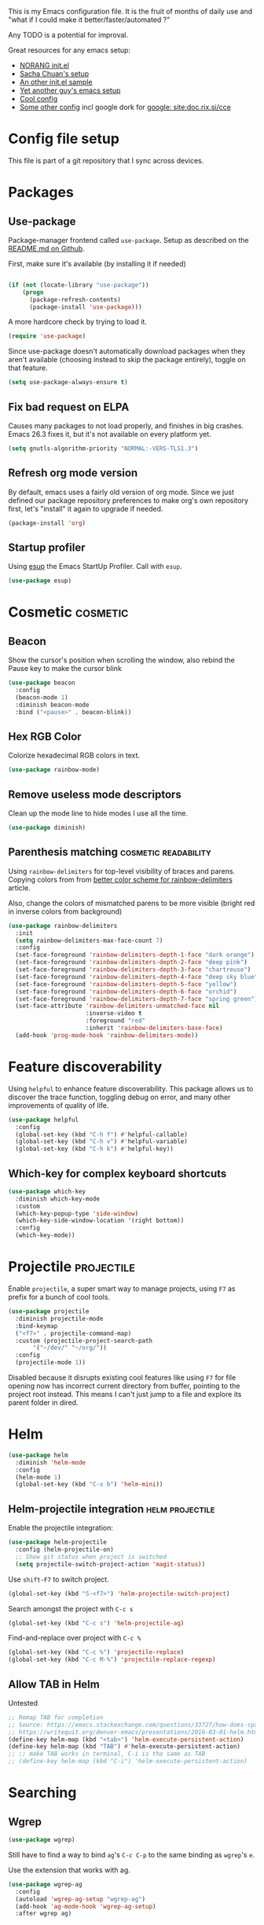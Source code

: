 #+PROPERTY: header-args :tangle yes :results silent
#+LINK: ddgo https://duckduckgo.com/html/?q=
#+LINK: google https://duckduckgo.com/html/?q=!g
#+EXCLUDE_TAGS: noexport disabled
This is my Emacs configuration file.
It is the fruit of months of daily use and "what if I could make it
better/faster/automated ?"

Any TODO is a potential for improval.

Great resources for any emacs setup:
- [[http://doc.norang.ca/org-mode.html][NORANG init.el]]
- [[http://pages.sachachua.com/.emacs.d/Sacha.html][Sacha Chuan's setup]]
- [[http://mescal.imag.fr/membres/arnaud.legrand/misc/init.php][An other init.el sample]]
- [[https://zeekat.nl/articles/making-emacs-work-for-me.html][Yet another guy's emacs setup]]
- [[https://www.reddit.com/r/unixporn/comments/3lp961/exwm_so_emacs_is_now_my_window_manager/cv844gf/][Cool config]]
- [[http://doc.rix.si/cce/cce-org.html][Some other config]] incl google dork for [[google: site:doc.rix.si/cce]]


* Config file setup
This file is part of a git repository that I sync across devices.
** DONE [#A] Use this orgfile as init.el                           :disabled:
:LOGBOOK:
- Note taken on [2019-07-21 Sun 13:28] \\
  See bootstrap.org
:END:
Allows autoloading it.
See [[http://emacs.stackexchange.com/questions/3143/can-i-use-org-mode-to-structure-my-emacs-or-other-el-configuration-file][Stackoverflow post on the topic]].
Uses the following code:
#+BEGIN_SRC emacs-lisp :tangle no
(require 'org)
(org-babel-load-file
 (expand-file-name "init.el"
                   user-emacs-directory))
#+END_SRC
Would need to make this a symlink to this file.
* Packages
** Use-package
Package-manager frontend called =use-package=. Setup as described on
the [[https://github.com/jwiegley/use-package/blob/master/README.md][README.md on Github]].

First, make sure it's available (by installing it if needed)
#+BEGIN_SRC emacs-lisp

(if (not (locate-library "use-package"))
    (progn
      (package-refresh-contents)
      (package-install 'use-package)))
#+END_SRC

A more hardcore check by trying to load it.
#+BEGIN_SRC emacs-lisp
(require 'use-package)
#+END_SRC

Since use-package doesn't automatically download packages when they
aren't available (choosing instead to skip the package entirely),
toggle on that feature.

#+BEGIN_SRC emacs-lisp
(setq use-package-always-ensure t)
#+END_SRC
** Fix bad request on ELPA
:PROPERTIES:
:CREATED:  [2019-09-21 Sat 13:24]
:ID:       69a5a8a3-435c-48c3-a633-133f047399af
:SOURCE:   https://www.reddit.com/r/emacs/comments/cdei4p/failed_to_download_gnu_archive_bad_request/
:END:

Causes many packages to not load properly, and finishes in big
crashes. Emacs 26.3 fixes it, but it's not available on every platform
yet.

#+BEGIN_SRC emacs-lisp
(setq gnutls-algorithm-priority "NORMAL:-VERS-TLS1.3")
#+END_SRC

** Refresh org mode version
By default, emacs uses a fairly old version of org mode.  Since we
just defined our package repository preferences to make org's own
repository first, let's "install" it again to upgrade if needed.

#+BEGIN_SRC emacs-lisp
(package-install 'org)
#+END_SRC

** Startup profiler
:PROPERTIES:
:CREATED:  [2019-08-26 Mon 23:40]
:ID:       f71f736f-9aef-4b15-be5e-087d8534e281
:END:
Using [[https://github.com/jschaf/esup][esup]] the Emacs StartUp Profiler. Call with =esup=.

#+BEGIN_SRC emacs-lisp
(use-package esup)
#+END_SRC

* Cosmetic                                                         :cosmetic:

** Beacon
Show the cursor's position when scrolling the window, also rebind the
Pause key to make the cursor blink
#+BEGIN_SRC emacs-lisp
(use-package beacon
  :config
  (beacon-mode 1)
  :diminish beacon-mode
  :bind ("<pause>" . beacon-blink))
#+END_SRC
** Hlines                                                          :disabled:
Use the form-feed package to draw horizontal lines instead of ~^L~.
#+BEGIN_SRC emacs-lisp :tangle no
(use-package form-feed
  :config
  (add-hook 'org-mode-hook 'form-feed-mode))
#+END_SRC
** Nyancat for file-percentage                                     :disabled:
#+BEGIN_SRC emacs-lisp :tangle no
(use-package nyan-mode
  :config
  (add-hook 'org-mode-hook 'nyan-mode)
  (add-hook 'prog-mode-hook 'nyan-mode)
  (setq nyan-animate-nyancat t))
#+END_SRC
** Hex RGB Color
Colorize hexadecimal RGB colors in text.
#+BEGIN_SRC emacs-lisp
(use-package rainbow-mode)
#+END_SRC
** Remove useless mode descriptors
Clean up the mode line to hide modes I use all the time.
#+BEGIN_SRC emacs-lisp
(use-package diminish)
#+END_SRC

** Parenthesis matching                               :cosmetic:readability:
Using =rainbow-delimiters= for top-level visibility of braces and
parens. Copying colors from from [[https://ericscrivner.me/2015/06/better-emacs-rainbow-delimiters-color-scheme/][better color scheme for
rainbow-delimiters]] article.

Also, change the colors of mismatched parens to be more visible (bright red
in inverse colors from background)
#+BEGIN_SRC emacs-lisp
(use-package rainbow-delimiters
  :init
  (setq rainbow-delimiters-max-face-count 7)
  :config
  (set-face-foreground 'rainbow-delimiters-depth-1-face "dark orange")
  (set-face-foreground 'rainbow-delimiters-depth-2-face "deep pink")
  (set-face-foreground 'rainbow-delimiters-depth-3-face "chartreuse")
  (set-face-foreground 'rainbow-delimiters-depth-4-face "deep sky blue")
  (set-face-foreground 'rainbow-delimiters-depth-5-face "yellow")
  (set-face-foreground 'rainbow-delimiters-depth-6-face "orchid")
  (set-face-foreground 'rainbow-delimiters-depth-7-face "spring green")
  (set-face-attribute 'rainbow-delimiters-unmatched-face nil
                      :inverse-video t
                      :foreground "red"
                      :inherit 'rainbow-delimiters-base-face)
  (add-hook 'prog-mode-hook 'rainbow-delimiters-mode))
#+END_SRC



* Feature discoverability
:PROPERTIES:
:SOURCE:   https://github.com/Wilfred/helpful
:END:
Using =helpful= to enhance feature discoverability.
This package allows us to discover the trace function, toggling debug
on error, and many other improvements of quality of life.

#+BEGIN_SRC emacs-lisp
(use-package helpful
  :config
  (global-set-key (kbd "C-h f") #'helpful-callable)
  (global-set-key (kbd "C-h v") #'helpful-variable)
  (global-set-key (kbd "C-h k") #'helpful-key))
#+END_SRC

** Which-key for complex keyboard shortcuts

#+BEGIN_SRC emacs-lisp
(use-package which-key
  :diminish which-key-mode
  :custom
  (which-key-popup-type 'side-window)
  (which-key-side-window-location '(right bottom))
  :config
  (which-key-mode))
#+END_SRC


* Projectile                                                     :projectile:
:PROPERTIES:
:CREATED:  [2017-10-23 Mon 13:45]
:END:
Enable =projectile=, a super smart way to manage projects, using =F7= as prefix for a bunch of cool tools.
#+BEGIN_SRC emacs-lisp
(use-package projectile
  :diminish projectile-mode
  :bind-keymap
  ("<f7>" . projectile-command-map)
  :custom (projectile-project-search-path
	   '("~/dev/" "~/org/"))
  :config
  (projectile-mode 1))
#+END_SRC
Disabled because it disrupts existing cool features like using =F7= for
file opening now has incorrect current directory from buffer, pointing
to the project root instead. This means I can't just jump to a file
and explore its parent folder in dired.
* Helm

#+BEGIN_SRC emacs-lisp
(use-package helm
  :diminish 'helm-mode
  :config
  (helm-mode 1)
  (global-set-key (kbd "C-x b") 'helm-mini))
#+END_SRC

** Helm-projectile integration                              :helm:projectile:
Enable the projectile integration:
#+BEGIN_SRC emacs-lisp
(use-package helm-projectile
  :config (helm-projectile-on)
  ;; Show git status when project is switched
  (setq projectile-switch-project-action 'magit-status))
#+END_SRC
Use =shift-F7= to switch project.
#+BEGIN_SRC emacs-lisp
(global-set-key (kbd "S-<f7>") 'helm-projectile-switch-project)
#+END_SRC

Search amongst the project with =C-c s=
#+BEGIN_SRC emacs-lisp
(global-set-key (kbd "C-c s") 'helm-projectile-ag)
#+END_SRC
Find-and-replace over project with =C-c %=
#+BEGIN_SRC emacs-lisp
(global-set-key (kbd "C-c %") 'projectile-replace)
(global-set-key (kbd "C-c M-%") 'projectile-replace-regexp)
#+END_SRC

** Allow TAB in Helm
:PROPERTIES:
:CREATED:  [2019-06-14 Fri 00:32]
:ID:       e8c3c7b6-c7f3-4372-886b-6a6c39984d4d
:SOURCE:   https://emacs.stackexchange.com/questions/33727/how-does-spacemacs-allow-tab-completion-in-helm#38235
:END:
Untested
#+BEGIN_SRC emacs-lisp
;; Remap TAB for completion
;; Source: https://emacs.stackexchange.com/questions/33727/how-does-spacemacs-allow-tab-completion-in-helm#38235
;; https://writequit.org/denver-emacs/presentations/2016-03-01-helm.html
(define-key helm-map (kbd "<tab>") 'helm-execute-persistent-action)
(define-key helm-map (kbd "TAB") #'helm-execute-persistent-action)
;; ;; make TAB works in terminal, C-i is tha same as TAB
;; (define-key helm-map (kbd "C-i") 'helm-execute-persistent-action)
#+END_SRC

* Searching
** Wgrep
#+BEGIN_SRC emacs-lisp
(use-package wgrep)
#+END_SRC
Still have to find a way to bind =ag='s =C-c C-p= to the same binding as
=wgrep='s =e=.

Use the extension that works with ag.
#+BEGIN_SRC emacs-lisp
(use-package wgrep-ag
  :config
  (autoload 'wgrep-ag-setup "wgrep-ag")
  (add-hook 'ag-mode-hook 'wgrep-ag-setup)
  :after wgrep ag)
#+END_SRC

* Orgmode                                                               :org:
** Start showing all file
:PROPERTIES:
:CREATED:  [2019-07-22 Mon 23:38]
:ID:       446e94ed-1436-49c2-9ce4-24507757f34c
:SOURCE: [[info:org#Initial%20visibility][info:org#Initial visibility]]
:END:
Instead of hiding all.
#+BEGIN_SRC emacs-lisp
(setq org-startup-folded nil)
#+END_SRC
** Indenting files
:PROPERTIES:
:CREATED:  [2019-07-22 Mon 23:41]
:ID:       9445460f-99bc-4c44-a944-973d68cf8c32
:SOURCE: [[info:org#Clean%20View][info:org#Clean View]]
:END:

#+BEGIN_SRC emacs-lisp
(setq org-startup-indented t)
#+END_SRC

** Resize inline images
:PROPERTIES:
:CREATED:  [2019-07-22 Mon 23:38]
:ID:       ad888ae1-7092-41b1-9a8a-1d44f415d88f
:SOURCE:   https://emacs.stackexchange.com/a/27916
:END:
Don't display images as is, resize as needed.
#+BEGIN_SRC emacs-lisp
(setq org-image-actual-width nil)
#+END_SRC

** Don't ask for confirmation on src buffer exit
:PROPERTIES:
:CREATED:  [2019-07-22 Mon 23:49]
:ID:       399c0836-2d2f-4bff-87b8-2e7c87b0ac42
:END:

#+BEGIN_SRC emacs-lisp
(setq org-src-ask-before-returning-to-edit-buffer nil)
#+END_SRC

** Show images by default
:PROPERTIES:
:CREATED:  [2019-07-22 Mon 23:58]
:ID:       fb314096-4676-4c45-a5f0-d3c4196c7414
:END:
#+BEGIN_SRC emacs-lisp
(setq org-startup-with-inline-images t)
#+END_SRC

** Fill paragraphs automatically in org-mode                      :usability:

#+BEGIN_SRC emacs-lisp
(add-hook 'org-mode-hook 'auto-fill-mode)
#+END_SRC
** Enable orgmode shortcuts                                     :keybindings:
#+BEGIN_SRC emacs-lisp
(global-set-key (kbd "C-c l") 'org-store-link)
(global-set-key (kbd "C-c a") 'org-agenda)
(global-set-key (kbd "C-c c") 'org-capture)
; (global-set-key (kbd "C-c b")  'org-iswitchb)
(global-set-key (kbd "C-c C-x C-o") 'org-clock-out)
(global-set-key (kbd "C-c C-x C-j") 'org-clock-jump-to-current-clock)
#+END_SRC

** Org-babel load languages                                        :orgbabel:
Load all my common languages
#+BEGIN_SRC emacs-lisp
;; Orgmode code-execution support my languages
(org-babel-do-load-languages
 'org-babel-load-languages
 '((python . t)
   (plantuml . t)
   (ditaa . t)
   (dot . t)
   (C . t)
   (shell . t)
   ))
#+END_SRC

#+CAPTION: Make the shell work like an interactive bash shell
#+BEGIN_SRC emacs-lisp :results silent :exports code
(setq org-babel-default-header-args:sh
      '((:results . "output") (:shebang . "#!/bin/bash -l")))
#+END_SRC

#+CAPTION: Make python not need absurd "return"s
#+BEGIN_SRC emacs-lisp
(setq org-babel-default-header-args:python
      '((:results . "output")))
#+END_SRC

** Capture
:PROPERTIES:
:SOURCE:   [[http://sachachua.com/blog/2010/11/emacs-recording-ledger-entries-with-org-capture-templates/][Sasha Chuan blog]]
:END:

#+BEGIN_SRC emacs-lisp
(setq org-capture-templates
      '(("h" "Command line trick idea" entry
         (file "~/dev/notes/command_line_tricks.org")
         "* FLUFF %?\n:PROPERTIES:\n:CREATED: %U\n:END:\n\n\n#+BEGIN_SRC shell\n%i\n#+END_SRC\n  %a")
        ("p" "Dev project idea" entry
         (file "~/org/dev_projects.org")
         "* %?\n:PROPERTIES:\n:CREATED: %U\n:END:\n")
        ("c" "Calendar entry" entry
         (file "~/dev/notes/calendar.org")
         "* %?\n:PROPERTIES:\n:CREATED: %U\n:END:\n\n%a")))
#+END_SRC


** Org separator lines
Only one line between an entry and the next.
#+BEGIN_SRC emacs-lisp
(setq org-cycle-separator-lines 1)
#+END_SRC

** Org export
Do not show me section numbers in export (HTML or \latex)
#+BEGIN_SRC emacs-lisp
(setq org-export-with-section-numbers nil)
#+END_SRC

** Task tracking                                                        :log:
I want daily notes of my projects. Simple things like words and timestamp.
By default org-mode adds logged data (with z in the agenda) at the root of the relevant section.
#+BEGIN_SRC emacs-lisp
(setq org-todo-keywords
      '((sequence "TODO(t@)" "MEETING" "WAIT(w@/!)" "DOING(i!)" "|" "DONE(d!@)" "CANCELED(c@)")))
#+END_SRC

Such timestamps and messages should only go in the *:LOGBOOK:* drawer.
#+BEGIN_SRC emacs-lisp
(setq org-log-into-drawer t)
#+END_SRC

** Effort estimation
Whenever I use efforts estimate, I want to consider that a day (of
work) is 8 hours, not 24 hours, see [[https://emacs.stackexchange.com/questions/15306/org-mode-clock-sum-to-count-8h-a-day-and-not-24][SO question]] and [[info:org#Effort%20estimates][efforts estimate
documentation]].

#+BEGIN_SRC emacs-lisp
(setq org-time-clocksum-use-effort-durations t)
#+END_SRC
** Org-babel source coloring                        :orgbabel:syntaxcoloring:
#+CAPTION: Make org-babel colorize source code
#+BEGIN_SRC emacs-lisp
(setq org-src-fontify-natively t
      org-adapt-indentation nil
      org-src-preserve-indentation t)
#+END_SRC
*** Background color for code blocks
So far the code blocks are syntax-highlit by emacs. Let's add a
different background-color to them to make delimitation visual.
#+BEGIN_SRC emacs-lisp
(defface org-block-background
  '((t (:background "#444")))
  "Face used for the source block background.")
#+END_SRC
And the associated trigger code:
#+BEGIN_SRC emacs-lisp
(setq org-src-block-faces '(("emacs-lisp" org-block-background)))
#+END_SRC
**** TODO Apply the color-coding to other languages as appropriate
** Ditaa diagrams
Pointing emacs to the ditaa executable
#+BEGIN_SRC emacs-lisp
(setq org-ditaa-jar-path  "~/.emacs.d/scripts/ditaa.jar")
#+END_SRC

** Allow all babel execution
Make all code execution "safe" to evaluate, without prompt
#+BEGIN_SRC emacs-lisp
(setq org-confirm-babel-evaluate nil)
#+END_SRC

** Ediff support
When merging org-mode files (reconciliating changes on config files at
work and at home), the default ediff buffer would not work: the buffer
is folded, so pressing ~n~ does not jump to next conflict. To fix
this, I make ediff expand the whole file (show all):
#+BEGIN_SRC emacs-lisp
(add-hook 'ediff-prepare-buffer-hook #'show-all)
#+END_SRC

** Async code execution
Via [[https://github.com/astahlman/ob-async][ob-async package]] available via MELPA. All code blocks with
~:async~ are now executed non-blockingly.
#+BEGIN_SRC emacs-lisp
(use-package ob-async)
#+END_SRC
** Subscript and superscript
Stop orgmode from interpreting something_underscore into a subscript.
#+BEGIN_SRC emacs-lisp
(setq org-export-with-sub-superscripts "{}")
(setq org-use-sub-superscripts "{}")
#+END_SRC
** Presentation generator
:LOGBOOK:
- Note taken on [2019-04-18 Thu 14:57] \\
  Change to org-re-reveal, a maintained fork adding features
- Note taken on [2019-02-11 Mon 11:20] \\
  Disabled due since unmaintained.
  Conflicts with <s since Org 9.2. [[Https://github.com/yjwen/org-reveal/issues/363][Upstream issue]] shows pkg seems abandoned
:END:
Using [[https://gitlab.com/oer/org-re-reveal][org-re-reveal]] package.
Customize the title slide to show title, author, and date.
#+BEGIN_SRC emacs-lisp
(use-package org-re-reveal
  :custom
  (org-re-reveal-title-slide
	"<h1>%t</h1><h4>%s</h4><p>%a - %e<p>\n<p>%d </p>"))
#+END_SRC

Cloning [[https://github.com/hakimel/reveal.js][reveal.js]] in =~/dev/foss/reveal.js= to use it as root in config.
#+BEGIN_SRC emacs-lisp :tangle no
(setq org-re-reveal-root (concat "file://" (getenv "HOME") "/dev/foss/reveal.js/"))
#+END_SRC
Since we're using the latest version of, the script files variable needs
customized (see more info in the docstring of that var).

#+BEGIN_SRC emacs-lisp
(setq org-re-reveal-script-files '("js/reveal.js"))
#+END_SRC

** Remove validate link in unstyled HTML exports
When exporting to HTML from Org, especially when I don't use a styling
package, there's this big HTML validate link that annoys me. Toggle it
off.

#+BEGIN_SRC emacs-lisp
(setq org-html-validation-link nil)
#+END_SRC
** Quick templates
Enable the [[info:org#Structure%20Templates][quick-template]] system.

#+BEGIN_SRC emacs-lisp
(require 'org-tempo)
#+END_SRC
** Ox-hugo
Export org files to markdown for [[https://gohugo.io][Hugo]]. Lets me do that blog I always
wanted to start.
#+BEGIN_SRC emacs-lisp
(use-package ox-hugo
  :after ox
  :custom ( org-hugo-section "post"))
#+END_SRC

Checking out the org-customize aspect for org-export-hugo
** Bibliography
:PROPERTIES:
:SOURCE:   http://kitchingroup.cheme.cmu.edu/blog/2014/05/13/Using-org-ref-for-citations-and-references/
:END:

#+BEGIN_SRC emacs-lisp
(use-package org-ref
  :defer t
  :config
  (setq org-ref-insert-cite-key "C-c )"))
#+END_SRC

See [[file:external-pkg-config.org::*Export%20of%20bibliography][Export of bibliography in external-pkg-config]] for fixing the
bibtex export issue.
** ID generation on new header
=org-id-get-create= allows to get or create a UUID for the current
 heading, using =org-id= module packaged as part of org mode. See
 =org-modules= variable for more such modules

#+CAPTION: Generate UUID on heading insertion
#+BEGIN_SRC emacs-lisp
(require 'org-id)
(add-hook 'org-insert-heading-hook #'org-id-get-create)
#+END_SRC

** Timestamp insertion
:PROPERTIES:
:SOURCE:   https://emacs.stackexchange.com/a/21302
:END:

Insert a =CREATED= property on heading insertion, allowing for timelogging
#+BEGIN_SRC emacs-lisp
(defvar org-created-property-name "CREATED"
  "The name of the org-mode property that stores the creation date of the entry")

(defun org-set-created-property (&optional active NAME)
  "Set a property on the entry giving the creation time.

By default the property is called CREATED. If given the `NAME'
argument will be used instead. If the property already exists, it
will not be modified."
  (interactive)
  (let* ((created (or NAME org-created-property-name))
         (fmt (if active "<%s>" "[%s]"))
         (now  (format fmt (format-time-string "%Y-%m-%d %a %H:%M"))))
    (unless (org-entry-get (point) created nil)
      (org-set-property created now))))

(add-hook 'org-insert-heading-hook #'org-set-created-property)
#+END_SRC

** Avoid inserting text on collapsed structures
:PROPERTIES:
:CREATED:  [2019-08-26 Mon 22:46]
:ID:       9426a50e-d18e-412e-bf03-64fc004b5089
:SOURCE:   https://yiufung.net/post/org-mode-hidden-gems-pt1/#avoid-inadvertent-text-edit-in-invisible-area
:END:

#+BEGIN_SRC emacs-lisp
(setq org-catch-invisible-edits 'show-and-error)
#+END_SRC

** Collapsed org tree spacing
:PROPERTIES:
:CREATED:  [2019-08-26 Mon 22:50]
:ID:       44d31fb0-75f4-441f-835f-bdabc39f7b8b
:SOURCE:   https://yiufung.net/post/org-mode-hidden-gems-pt1/#in-collapsed-view-hide-empty-lines-between-subtrees
:END:

#+BEGIN_SRC emacs-lisp
(setq org-cycle-separator-lines 0)
#+END_SRC

* Autocomplete
:PROPERTIES:
:CREATED:  [2019-07-24 Wed 21:29]
:ID:       050ab1fc-2014-4d84-9a4f-0f1fe1e4e269
:SOURCE:   https://tuhdo.github.io/c-ide.html#orgheadline13
:END:

#+BEGIN_SRC emacs-lisp
(use-package company
  :diminish 'company-mode
  :config (add-hook 'after-init-hook 'global-company-mode))
#+END_SRC

** Documentation
:PROPERTIES:
:CREATED:  [2019-07-25 Thu 16:21]
:ID:       0f16c3c7-b3a5-4260-8d82-04c8a81a8acf
:END:

#+BEGIN_SRC emacs-lisp
(use-package company-quickhelp
  :config (company-quickhelp-mode))
#+END_SRC

* C++                                                                   :cpp:
** Modern C++ font-lock
:PROPERTIES:
:SOURCE:   [[https://github.com/ludwigpacifici/modern-cpp-font-lock][Github]]
:END:
By default, some of the C++14 and C++17 niceties aren't well
font-locked. Fixed by adding this module.

#+BEGIN_SRC emacs-lisp
(use-package modern-cpp-font-lock
  :config (add-hook 'c++-mode-hook #'modern-c++-font-lock-mode))
#+END_SRC
#+END_SRC
** GTAGS integration to helm                            :helm:gtags:disabled:
Unconfigured at system level = disabled. Too much trouble.
#+BEGIN_SRC emacs-lisp :tangle no
;; Enable Helm with GTAGS in C and C++ mode
(add-hook 'c-mode-hook 'helm-gtags-mode)
(add-hook 'c++-mode-hook 'helm-gtags-mode)
#+END_SRC

#+BEGIN_SRC emacs-lisp :tangle no
;; Enable Helm with GTAGS in C and C++ mode
(add-hook 'c-mode-hook 'helm-gtags-mode)
(add-hook 'c++-mode-hook 'helm-gtags-mode)
#+END_SRC

#+BEGIN_SRC emacs-lisp :tangle no
;; Helm-gtags settings (unsure what they do)
(setq
 helm-gtags-ignore-case t
 helm-gtags-auto-update t
 helm-gtags-use-input-at-cursor t
 helm-gtags-pulse-at-cursor t
 helm-gtags-prefix-key "\C-cg"
 helm-gtags-suggested-key-mapping t
 helm-gtags-fuzzy-match t
 )
#+END_SRC

#+BEGIN_SRC emacs-lisp :tangle no
;; Adds keybindings for helm
(eval-after-load "helm-gtags"
  '(progn
     (define-key helm-gtags-mode-map (kbd "C-c g a") 'helm-gtags-tags-in-this-function)
     (define-key helm-gtags-mode-map (kbd "C-j") 'helm-gtags-select)
     (define-key helm-gtags-mode-map (kbd "M-.") 'helm-gtags-dwim)
     (define-key helm-gtags-mode-map (kbd "M-,") 'helm-gtags-pop-stack)
     (define-key helm-gtags-mode-map (kbd "C-c <") 'helm-gtags-previous-history)
     (define-key helm-gtags-mode-map (kbd "C-c >") 'helm-gtags-next-history)))
#+END_SRC
** Highlighting FIXMEs and TODOs                          :cosmetic:disabled:
Disabled coz breaks things
#+BEGIN_SRC emacs-lisp :tangle no
;; TODO/FIXME highlight enabled fuckup
(require 'fic-mode)
(add-hook 'c++-mode-hook 'turn-on-fic-mode)

#+END_SRC
*** DONE Show all TODO/FIXME in a project
:LOGBOOK:
- State "DONE"       from "TODO"       [2016-12-16 Fri 10:55]
:END:
Feasible with ~M-x occur~ or ~projectile-multi-occur~.
** Source parsing                                                  :disabled:
:PROPERTIES:
:SOURCE:   http://martinsosic.com/development/emacs/2017/12/09/emacs-cpp-ide.html#irony
:END:
Irony parses C++ code using libclang and cmake. Needs some heavy setup
#+BEGIN_SRC emacs-lisp
(use-package irony
  :disabled
  :config
  (add-hook 'c++-mode-hook 'irony-mode)
  (add-hook 'c-mode-hook 'irony-mode)
  (add-hook 'irony-mode-hook 'irony-cdb-autosetup-compile-options))
#+END_SRC
** Autocomplete                                                   :disabled:
See [[https://cestlaz.github.io/posts/using-emacs-45-company/][cestlaz article on autocompletes]] for =company-irony= setup.
#+BEGIN_SRC emacs-lisp
(use-package company-irony
  :disabled
  :config
  (add-to-list 'company-backends 'company-irony))
#+END_SRC

** ROS message files major mode                           :cosmetic:ROS:mode:
ROS Messages, Actions and Services files are basically YAML. I would
like yaml-mode to be used when opening them, for the syntax-highlight.

#+BEGIN_SRC emacs-lisp
(add-to-list 'auto-mode-alist '("\\.action\\'" . yaml-mode))
(add-to-list 'auto-mode-alist '("\\.srv\\'" . yaml-mode))
(add-to-list 'auto-mode-alist '("\\.msg\\'" . yaml-mode))
#+END_SRC
** CANCELED Go to method/variable definition                           :helm:
:LOGBOOK:
- State "CANCELED"   from "TODO"       [2019-07-21 Sun 13:29] \\
  Three years later I don't miss it
:END:
Find a way to go to definition of that method.
Helm-gtags can do that. See [[https://tuhdo.github.io/c-ide.html][C++ IDE setup]].

* SLIME                                                                :lisp:
Lisp editing environment

#+BEGIN_SRC emacs-lisp
(use-package slime
  :config
  (setq inferior-lisp-program "/usr/bin/sbcl")
  (setq slime-contribs '(slime-fancy slime-asdf)))
#+END_SRC
Loading ASDF definitions is a contrib package, see [[info:slime#ASDF][info:slime#ASDF]].
* Compilation                                                  :compilation:
*** System-wide notification of completion
:PROPERTIES:
:SOURCE:   http://emacs.stackexchange.com/a/14188
:END:
On compilation complete, when the compilation window is not front and
center, throw a popup with compilation information.
#+BEGIN_SRC emacs-lisp
(defun compilation-finished-unfocused-notify (buffer desc)
  "Popup via libnotify on compilation finished with unfocused window"
  (interactive)
  (if (not (eq buffer
	       (window-buffer (selected-window))))
      (alert
       (format "Compilation %s"
	       (if (string-equal "finished\n" desc)
		   "succeeded"
		 "failed"))
       :title "Emacs"
       :category 'emacs :style 'libnotify
       :icon "gnome-inhibit-applet")))
(add-hook 'compilation-finish-functions 'compilation-finished-unfocused-notify)
#+END_SRC

* RMSbolt
:PROPERTIES:
:SOURCE:   https://www.reddit.com/r/emacs/comments/9jz68r/rmsbolt_a_powerful_assemblybytecode_viewer_for/
:END:
Like Godbolt but within emacs, no more sending out the code to other
servers.

#+BEGIN_SRC emacs-lisp
(use-package rmsbolt)
#+END_SRC

* Yasnippets
Text macros, expanding short snippets into arbitrary length text.
Effectively giving user a template system.
#+BEGIN_SRC emacs-lisp
(use-package yasnippet
  :diminish yas-minor-mode
  :config
  (add-to-list 'yas-snippet-dirs
	       (concat jb/config-repo-path "snippets/") t)
  (yas-global-mode 1))
#+END_SRC
And the default snippets:

#+BEGIN_SRC emacs-lisp
(use-package yasnippet-snippets
  :after yasnippet)
#+END_SRC

Separate folder with my snippets at [[file:snippets/]].


* Git gutter                                                            :git:
:PROPERTIES:
:SOURCE:   https://puntoblogspot.blogspot.com/2018/10/staging-hunks-without-magit.html
:END:
Show diff-lines by the file fringe, and create a shortcut for staging
hunks directly from there.
#+BEGIN_SRC emacs-lisp
(use-package git-gutter
  :config (global-git-gutter-mode +1)
  :demand t  ;; no lazy-loading allowed!
  :diminish 'git-gutter-mode
  :bind
  ("C-x v s" .  git-gutter:stage-hunk)
  ("M-n" .  git-gutter:next-hunk)
  ("M-p" .  git-gutter:previous-hunk))
#+END_SRC

More info at https://github.com/syohex/emacs-git-gutter
* Magit                                                                 :git:
#+BEGIN_SRC emacs-lisp
(use-package magit
  :custom
  ; don't ask before saving files
  (magit-save-repository-buffers 'dontask)
  ;; Only use 10 chars for log margin (not 18)
  (magit-log-margin '(t age magit-log-margin-width t 10)))
#+END_SRC
** Show word-diff                                                  :cosmetic:
Shows the equivalent of =git diff --word-diff=
#+BEGIN_SRC emacs-lisp
(setq magit-diff-refine-hunk 'all)
#+END_SRC

** Git graph shortcuts                                          :keybindings:
#+CAPTION: Rebind Alt-F12 to magit-status
#+BEGIN_SRC emacs-lisp
(global-set-key (kbd "M-<f12>") 'magit-status)
#+END_SRC
#+CAPTION: Rebind Ctrl-Alt-F12 to magit-status
#+BEGIN_SRC emacs-lisp
(global-set-key (kbd "S-<f12>") 'magit-log-all-branches)
#+END_SRC
** Orgit                                                                :org:
:PROPERTIES:
:SOURCE:   https://github.com/magit/orgit
:END:
Link to magit commits and branches from Org files.

#+BEGIN_SRC emacs-lisp
(use-package orgit
  :after magit)
#+END_SRC

#+CAPTION: Using orgit in git repos
#+BEGIN_EXAMPLE
orgit:/path/to/repo/           links to a magit-status buffer
orgit-log:/path/to/repo/::REV  links to a magit-log buffer
orgit-rev:/path/to/repo/::REV  links to a magit-revision buffer
#+END_EXAMPLE
* Latex                                                               :latex:
Use =auctex= and =preview-latex-mode=. Using =xetex= backend
#+BEGIN_SRC emacs-lisp
(use-package tex-mode
  :ensure auctex
  :config
  (setq tex-engine 'xetex))
#+END_SRC

Preview pane should be enabled by default on Latex documents
#+BEGIN_SRC emacs-lisp
(use-package latex-preview-pane
  :after tex-mode
  :config
  (latex-preview-pane-enable))
#+END_SRC
* Lorem ipsum
#+BEGIN_SRC emacs-lisp
(use-package lorem-ipsum)
#+END_SRC

* Major modes
Major emacs modes I use mostly for syntax highlighting
** Restructured text
:PROPERTIES:
:SOURCE:   [[https://github.com/masayuko/ox-rst][ox-rst Github page]]
:END:
#+BEGIN_SRC emacs-lisp
(use-package ox-rst)
#+END_SRC
** Markdown
#+BEGIN_SRC emacs-lisp
(use-package markdown-mode)
#+END_SRC
** LDAP
#+BEGIN_SRC emacs-lisp
(use-package ldap)
#+END_SRC
** Ansible
Using =ansible= package, see [[https://github.com/k1LoW/emacs-ansible][Github link]].
Provides a gazillion snippets for ansible-related yaml scripts
#+BEGIN_SRC emacs-lisp
(use-package ansible)
#+END_SRC
Disabled auto-enabling with the hook:

#+BEGIN_SRC emacs-lisp :tangle no
(add-hook 'yaml-mode-hook '(lambda () (ansible 1)))
#+END_SRC

** Dockerfile
#+BEGIN_SRC emacs-lisp
(use-package dockerfile-mode)
#+END_SRC

** Docker-compose
#+BEGIN_SRC emacs-lisp
(use-package docker-compose-mode)
#+END_SRC

** Vagrantfiles
Vagrantfiles need to open with =ruby-mode=
#+BEGIN_SRC emacs-lisp
(add-to-list 'auto-mode-alist '("Vagrantfile\\'" . ruby-mode))
#+END_SRC

** JSON
Sometimes, all you need is fiddling with JSON data.
#+BEGIN_SRC emacs-lisp
(use-package json-mode)
#+END_SRC

** PHP
For some admin work with Phabricator, I need to edit PHP files.
Install the related mode to fulfill the requirement.
#+BEGIN_SRC emacs-lisp
(use-package php-mode)
#+END_SRC

** Gherkin
I love Behaviour-driven development, and its main weapon: Gherkin
language. A good soul created feature-mode, to enable editing Gherkin
feature files.
#+BEGIN_SRC emacs-lisp
(use-package feature-mode)
#+END_SRC


** Protobuf
Recently started using Protobuf at work, so here goes the major mode.
#+BEGIN_SRC emacs-lisp
(use-package cmake-mode)
#+END_SRC
** CMake
Editing CMake files via =cmake-mode=

#+BEGIN_SRC emacs-lisp
(use-package protobuf-mode)
#+END_SRC
** Geiser
For editing Scheme code. To avoid org mode pestering me about choice
of implementation, tell it to use guile always.
#+BEGIN_SRC emacs-lisp
(use-package geiser
  :custom ( geiser-default-implementation 'guile))
#+END_SRC
** Groovy
For those sweet, sweet Jenkinsfiles.

#+BEGIN_SRC emacs-lisp
(use-package groovy-mode
  :custom (groovy-indent-offset 2))
#+END_SRC
** Apache-conf

#+BEGIN_SRC emacs-lisp
(use-package apache-mode)
#+END_SRC


* REST Client
Testing HTTP requests via =restclient-mode=

#+BEGIN_SRC emacs-lisp
(use-package restclient
  :config
  ;; Use json-mode instead of default js-mode
  (add-to-list 'restclient-content-type-modes
		'(("application/json" . json-mode))))
#+END_SRC

#+BEGIN_SRC emacs-lisp
(use-package ob-restclient)
#+END_SRC


#+BEGIN_SRC restclient :tangle no
GET http://localhost:9200/_cat/indices
#+END_SRC

* Presenting
Use =impatient-mode=. To serve a buffer over HTTP, use =httpd-start=,
then in the buffer you want to serve run =impatient-mode=. This will
serve files on http://localhost:8080/imp/.
#+BEGIN_SRC emacs-lisp
(use-package impatient-mode
 :custom ( httpd-host "0.0.0.0"))
#+END_SRC

By default, =httpd-host= is =nil=, which seems to mean only serve
files to localhost. This is not why I use this mode: I want to show
others something, hence need the HTTP server to be available over
network, not just locally.

* Navigation                                           :usability:keybinding:
** Window movement
Switching emacs windows with ~C-x o~ works with two windows, but with
more it gets very annoying. The [[https://github.com/abo-abo/ace-window][ace-window]] package aims to solve that
by binding ~M-p~ to it (faster than default).
#+BEGIN_SRC emacs-lisp
(use-package ace-window
  :config
  (global-set-key (kbd "C-;") 'ace-window))
#+END_SRC
** Jump around buffer                                              :disabled:
:PROPERTIES:
:CREATED:  [2017-10-23 Mon 10:31]
:END:
:LOGBOOK:
- Note taken on [2017-10-23 Mon 10:31] \\
  Disabled since the =C-s= override is driving me nuts: type the first
  letters of search too slow and you jump around.
  We'll see if I re-enable it later bound to a different place.
:END:
Use =ace-iseach=[fn::[[https://github.com/tam17aki/ace-isearch]]] for
replacing ISearch with a jump-around-buffer thing. When typing =C-s=,
it dispatches the right search system.
#+BEGIN_SRC emacs-lisp :tangle no
(use-package ace-isearch
  :config
  (global-ace-isearch-mode +1))
#+END_SRC
** Hide-show blocks
:PROPERTIES:
:SOURCE:   [[https://writequit.org/articles/working-with-logs-in-emacs.html][viewing logs in emacs]]
:END:
Allow hiding blocks like json or C++ functions.

#+BEGIN_SRC emacs-lisp
(use-package hideshow
  :bind (("C-c TAB" . hs-toggle-hiding)
         ("C-\\" . hs-toggle-hiding)
         ("M-+" . hs-show-all))
  :init (add-hook #'prog-mode-hook #'hs-minor-mode)
  :diminish hs-minor-mode
  :config
  (setq hs-special-modes-alist
        (mapcar 'purecopy
                '((c-mode "{" "}" "/[*/]" nil nil)
                  (c++-mode "{" "}" "/[*/]" nil nil)
                  (java-mode "{" "}" "/[*/]" nil nil)
                  (js-mode "{" "}" "/[*/]" nil)
                  (json-mode "{" "}" "/[*/]" nil)
                  (javascript-mode  "{" "}" "/[*/]" nil)))))
#+END_SRC
** Path in json block
Use with =jsons-print-path= when in a json object, reveals the path to
go through it. Only used it a couple of times, but that's the kind of
confort tool that saves time.
#+BEGIN_SRC emacs-lisp
(use-package json-snatcher)
#+END_SRC
** Minimap                                                         :disabled:
:PROPERTIES:
:CREATED:  [2018-04-22 Sun 22:48]
:END:
Similar to the Sublime minimap, triggers using =minimap-mode= in
programming modes
#+BEGIN_SRC emacs-lisp :tangle no
(use-package minimap-mode)
#+END_SRC
** Debugging                                                       :disabled:
:PROPERTIES:
:CREATED:  [2017-12-12 Tue 11:23]
:END:
Experiment with =realgud= ([[https://github.com/realgud/realgud][Github link]]), a modern debugger interface
improving upon the native Emacs one. Somehow I got used to the weird
keyboard shortcuts of the default debugger, so the new shortcuts are
bugging me.

#+BEGIN_SRC emacs-lisp :tangle no
(use-package realgud)
#+END_SRC

** Go to URLs
:PROPERTIES:
:SOURCE:   http://xenodium.com/#actionable-urls-in-emacs-buffers
:END:
#+BEGIN_SRC emacs-lisp
(use-package goto-addr
  :hook ((compilation-mode . goto-address-mode)
	 (prog-mode . goto-address-prog-mode)
	 (eshell-mode . goto-address-mode)
	 (shell-mode . goto-address-mode)
	 (term-mode . goto-address-mode)
	 (magit-revision-mode . goto-address-mode))
  :bind (:map goto-address-highlight-keymap
	      ("<RET>" . goto-address-at-point)
	      ("M-<RET>" . newline))
  :commands (goto-address-prog-mode
	     goto-address-mode))
#+END_SRC

** Go to URLs
:PROPERTIES:
:SOURCE:   http://xenodium.com/#actionable-urls-in-emacs-buffers
:END:
#+BEGIN_SRC emacs-lisp
(use-package goto-addr
  :hook ((compilation-mode . goto-address-mode)
	 (prog-mode . goto-address-prog-mode)
	 (eshell-mode . goto-address-mode)
	 (shell-mode . goto-address-mode)
	 (term-mode . goto-address-mode)
	 (magit-revision-mode . goto-address-mode))
  :bind (:map goto-address-highlight-keymap
	      ("<RET>" . goto-address-at-point)
	      ("M-<RET>" . newline))
  :commands (goto-address-prog-mode
	     goto-address-mode))
#+END_SRC

* Remote editing
** TRAMP
:PROPERTIES:
:CREATED:  [2019-09-20 Fri 22:48]
:ID:       c2e67d8e-4420-477e-aa32-78ad9fd2d4d9
:END:

#+BEGIN_SRC emacs-lisp
(use-package tramp
  :ensure t
  :custom (tramp-default-method "ssh"))
#+END_SRC

** Docker file access
:PROPERTIES:
:SOURCE:   https://ligerlearn.com/using-emacs-edit-files-within-docker-containers/
:END:

#+BEGIN_SRC emacs-lisp
(use-package docker-tramp
  :after tramp)
#+END_SRC


* Web browsing                                                          :web:
Improving upon =M-x eww= (see [[info:emacs#EWW][info:emacs#EWW]]) by having the numbered
navigation:

#+BEGIN_SRC emacs-lisp
(use-package eww-lnum
  :config
  (eval-after-load "eww"
    '(progn (define-key eww-mode-map "f" 'eww-lnum-follow)
	    (define-key eww-mode-map "F" 'eww-lnum-universal))))
#+END_SRC

* Same-frame speedbar                                              :speedbar:
A neat project tree system that doesn't invade into a different frame.
#+BEGIN_SRC emacs-lisp
(use-package sr-speedbar
  :config
  ; show all filetypes (not just indexed ones)
  (setq speedbar-show-unknown-files t))
#+END_SRC
*** Speedbar in projectile                              :speedbar:projectile:
:PROPERTIES:
:SOURCE:   https://github.com/anshulverma/projectile-speedbar#projectile--speedbar
:END:
Use ~projectile-speedbar~ package
#+CAPTION: Opens the sr-speedbar when pressing Alt F3 in a projectile-owned buffer
#+BEGIN_SRC emacs-lisp :tangle no
(use-package projectile-speedbar
  :config
  (global-set-key (kbd "M-<f3>")
		  'projectile-speedbar-open-current-buffer-in-tree))
#+END_SRC

* Undo tree                                                  :usability:undo:
Enable it everywhere (replacing the common undo into a tree of file
modification).
#+BEGIN_SRC emacs-lisp
(use-package undo-tree
  :config (global-undo-tree-mode)
  :diminish 'undo-tree-mode)
#+END_SRC

Use ~C-x u~ to open the undo-tree view, optionally ~d~ to view the
diff of each change to undo. ~q~ quits the session.
Note that the original keybinding of =C-/= still points to default
undo, making the occasional undo-tree freeze tolerable.

* Multiple terminals                                               :terminal:
:PROPERTIES:
:SOURCE:   http://paralambda.org/2012/07/02/using-gnu-emacs-as-a-terminal-emulator/
:END:
Use ~multi-term~ for cool terminals in emacs. Press F5 to open a
terminal in the current buffer's directory, Control + Pageup/Pagedown
to switch between running terminals.

#+BEGIN_SRC emacs-lisp
(use-package multi-term
  :config
  (global-set-key (kbd "<f5>") 'multi-term)
  (global-set-key (kbd "<C-next>") 'multi-term-next)
  (global-set-key (kbd "<C-prior>") 'multi-term-prev)
  (setq multi-term-buffer-name "term"
        multi-term-program "/bin/bash"
	term-bind-key-alist
        (list
         (cons "C-c C-j" 'term-line-mode)
         (cons "C-c C-k" 'term-char-mode)
         (cons "C-c C-l" 'comint-clear-buffer)
       (cons "C-c C-c"  'term-interrupt-subjob)
       (cons "C-p" 'previous-line)
       (cons "C-n" 'next-line)
       (cons "M-f" 'term-send-forward-word)
       (cons "M-b" 'term-send-backward-word)
       (cons "M-DEL" 'term-send-backward-kill-word)
       (cons "M-d" 'term-send-forward-kill-word)
       (cons "<C-left>" 'term-send-backward-word)
       (cons "<C-right>" 'term-send-forward-word)
       (cons "C-r" 'term-send-reverse-search-history)
       (cons "M-p" 'term-send-raw-meta)
       (cons "M-y" 'term-send-raw-meta)
       (cons "C-y" 'term-send-raw))))
#+END_SRC

Some extra configuration for when I'm in the terminal itself:
Switching term mode to line (from char by default) means emacs only
sends text to terminal at newlines, which allows for the regular emacs
text-editing experience, but disables handy things like autocomplete
(since the terminal never sees your half-written file path until you
press enter). Comint-clear-buffer tells emacs to erase all the current
buffer, which is a little more extreme than just calling =clean= from
within (or using =C-l=), which only jumps a line and tells the
emulator to scroll up to here. Since our terminal buffer history is
unlimited in size (see below), this allows us to clear megabytes-long
buffer history.

Extra bits from [[https://github.com/aborn/emacs.d/blob/master/utils/multi-term-config.el][alternate configuration]] to support infinite history
#+BEGIN_SRC emacs-lisp
(add-hook 'term-mode-hook
          (lambda ()
            ;; 下面设置multi-term buffer的长度无限
            (setq term-buffer-maximum-size 0)
            ;; (add-to-list 'term-bind-key-alist '("C-c C-c" . term-interrupt-subjob))
            ; (add-to-list 'term-bind-key-alist '("M-[" . multi-term-prev))
            ; (add-to-list 'term-bind-key-alist '("M-]" . multi-term-next))
            ; (add-to-list 'term-bind-key-alist '("C-a" . ab/move-beginning-of-line))
            ; (add-to-list 'term-bind-key-alist '("M-k" . ab/kill-line))
            ; (add-to-list 'term-bind-key-alist '("C-d" . ab/delete-char))
            ; (add-to-list 'term-bind-key-alist '("C-b" . ab/backward-char))
            ; (add-to-list 'term-bind-key-alist '("C-f" . ab/forward-char))
            ; (add-to-list 'term-bind-key-alist '("M-l" . ab/extend-selection)) ;; error
(setq show-trailing-whitespace nil)))
#+END_SRC

* Dired customizations                                                :dired:
** Dired search via narrow
:PROPERTIES:
:SOURCE:   [[http://pragmaticemacs.com/emacs/dynamically-filter-directory-listing-with-dired-narrow/][pragmaticemacs blog]]
:END:
I can do a live-filter of a dired buffer akin to searching that
narrows the buffer to my selection. Coupled with other dired commands,
this allows to perform actions on a regex-based subset of a folder.

#+BEGIN_SRC emacs-lisp
;;narrow dired to match filter
(use-package dired-narrow
  :bind (:map dired-mode-map
              ("/" . dired-narrow)))
#+END_SRC
** Neotree?                                                        :disabled:
:PROPERTIES:
:SOURCE:   [[https://github.com/jaypei/emacs-neotree][Neotree Github]]
:END:
A modern alternative to sr-speedbar, but it's not quite useful yet.
#+BEGIN_SRC emacs-lisp :tangle no
(use-package neotree
  :bind (([f8] . neotree-toggle))
  :config
  (setq neo-autorefresh nil)
  (setq neo-theme (if (display-graphic-p) 'icons 'arrow)))
#+END_SRC
See [[https://github.com/jaypei/emacs-neotree/issues/149][Github issue : Projectile interaction]], [[https://emacs.stackexchange.com/questions/33632/stopping-neotree-from-constantly-switching-to-the-open-files-directory][SO similar question]]

Can also use all-the-icons-fonts
#+BEGIN_SRC emacs-lisp :tangle no
(setq neo-theme (if (display-graphic-p) 'icons 'arrow))
#+END_SRC
*** All-the-icons.el                                               :disabled:
See [[https://github.com/domtronn/all-the-icons.el][Github all-the-icons.el]], a repository aggregating font-awesome and
equivalents and integrating it to emacs font property system.
#+BEGIN_SRC emacs-lisp :tangle no
(use-package all-the-icons)
#+END_SRC
Need to do the font download once
#+BEGIN_SRC emacs-lisp :tangle no
(all-the-icons-install-fonts)
#+END_SRC
* Encryption and secrets handling                                    :crypto:
GPG, passwordstore setup etc

Created a GPG key for work.
Created a passwordstore tied to it. (using =pass= executable, wrapping
GPG)

See [[https://emacs.stackexchange.com/questions/20824/how-to-use-minibuffer-instead-of-pop-up-window-for-gpg-files][GPG pin entry via emacs]] to avoid GPG popup.

See [[info:org#org-crypt][Orgmode manual on org-crypt]]
** Org-crypt                                                       :disabled:
:PROPERTIES:
:header-args: :tangle no
:END:
Encrypt the text of an org entry but not headline or properties.

#+BEGIN_SRC emacs-lisp :tangle no
(use-package org-crypt
  :config
  (org-crypt-use-before-save-magic)
  (setq org-tags-exclude-from-inheritance (quote ("crypt")))
  (setq org-crypt-key nil)
                                        ; (setq auto-save-default nil)
  (setq org-crypt-disable-auto-save: 'ask))
#+END_SRC
Now, anything that has a =:crypt:= tag will be saved as GPG armored
blob.
See next subheadline for checking that, use
=org-decrypt-entry= to get cleartext.

*** Super secret field here                                           :crypt:
:PROPERTIES:
:CREATED:  [2017-05-25 Thu 11:44]
:password: The password for this field (symmetrically encrypted) is passwd
:END:
-----BEGIN PGP MESSAGE-----
Version: GnuPG v1

jA0EAwMC4zb/dFxDeWpgyXqjXcfIkeggyCCq/5wwzgF3poZZx10WLFxE5+9rqvpH
oZBoNL+yFmoqke0D4Y8PE1RKHtQLUJLVIA7hb+m9IJSNBDSwuZSkSR5w4xXHu0jZ
6aveEV5CR0SQWrnYUOpKeA79h8mX95XMCw3EwwqckhDYaOaT8Iu4lXOz5A==
=6LdW
-----END PGP MESSAGE-----

* Alerts
#+BEGIN_SRC emacs-lisp
(use-package alert)
#+END_SRC


* Emacs calendar                                                   :calendar:
** CANCELED Set computer location for sunrise-sunset in calendar
:LOGBOOK:
- State "CANCELED"   from "TODO"       [2019-07-21 Sun 13:29] \\
  Who cares
:END:
** Calendar reminders for events
:PROPERTIES:
:SOURCE:   [[http://irreal.org/blog/?p=6910][Irreal blog]]
:END:
Use =org-wild-notifier.el=, which uses =alert.el= under the hood.

#+BEGIN_SRC emacs-lisp
(use-package org-wild-notifier
  :defer t
  :config
  ;; Any even in calendar should ring me up
  (setq org-wild-notifier-keyword-whitelist nil
	;; Use property NOTIFY to specify when to remind me (n minutes before)
	org-wild-notifier-alert-times-property "NOTIFY"
	;; By default, notify X minutes before event
	org-wild-notifier-alert-time 3)
  ;; Toggle alerts on launch if not Android, as async fails
  ;; https://github.com/akhramov/org-wild-notifier.el/issues/22
  (if (not (string-match "u[0-9]_a[0-9+]" (user-login-name)))
      (org-wild-notifier-mode)))
#+END_SRC

Configure package so that alerts of title "Agenda" go to the system
wide notification system
#+BEGIN_SRC emacs-lisp
(add-to-list 'alert-user-configuration
'(((:title . "Agenda"))
   libnotify nil))
#+END_SRC

An example item
#+BEGIN_SRC org :tangle no
,* TODO Super important thing
:PROPERTIES:
:WILD_NOTIFIER_NOTIFY_BEFORE: 60 10 5 3 1
:END:
Do that thing super soon !!!
<2018-04-01 Sun 18:40>
#+END_SRC
** Calfw                                                           :disabled:
:PROPERTIES:
:SOURCE:   [[https://github.com/kiwanami/emacs-calfw][Github]]
:END:
Really cute UI, but not necessarily adapted to my workflows?
#+BEGIN_SRC emacs-lisp :tangle no
(require 'calfw)
(require 'calfw-org)
#+END_SRC

Use org-mode bindings:
#+BEGIN_SRC emacs-lisp :tangle no
(setq cfw:org-overwrite-default-keybinding t)
#+END_SRC
* Riot-im                                                          :disabled:
:PROPERTIES:
:SOURCE:   https://github.com/alphapapa/matrix-client.el
:END:
Experiment with Matrix. Disabled till it's actually useful (matrix
instance running).

Needs QUELPA
#+BEGIN_SRC emacs-lisp :tangle no
(use-package quelpa-use-package)
#+END_SRC


#+BEGIN_SRC emacs-lisp :tangle no
(use-package matrix-client
  :quelpa ((matrix-client :fetcher github :repo "alphapapa/matrix-client.el"
                          :files (:defaults "logo.png" "matrix-client-standalone.el.sh"))))
#+END_SRC

Error first time until I try to =M-x quelpa= once.

Try next via interactive loading of =M-x matrix-client-connect=.
* Org-mode contacts database
Single file for contacts, each headline a person, tags for clustering,
properties for mapping data (phone number etc). Tailored column view
for visual inspection.
Using org-vcard for import.

#+BEGIN_SRC emacs-lisp
(use-package org-vcard)
#+END_SRC

* Room for improvement

*** RSS feed monitoring
See [[info:org#RSS%20feeds][Org mode documentation about org-rss]].

Done with this:
#+BEGIN_SRC emacs-lisp :tangle no
(setq org-feed-alist
      '(("Affaires Étrangères"
         "http://radiofrance-podcast.net/podcast09/rss_12841.xml"
         "~/org/rss-podcasts.org"
         "Affaires Étrangères"
         :template "* %h\n:PROPERTIES:\n:CREATED: %u\n:GUID: %a:END:\n%description")
        ("L'esprit public"
         "http://radiofrance-podcast.net/podcast09/rss_16119.xml"
         "~/org/rss-podcasts.org"
         "L'esprit public"
         :template "* %h\n:PROPERTIES:\n:CREATED: %u\n:GUID: %a:END:\n%description")
        ("C dans l'air"
         "https://www.youtube.com/feeds/videos.xml?channel_id=UCvg4_wSz4Cmo4xRPXaKU47A"
         "~/org/rss-podcasts.org"
         "C dans l'air"
         :parse-feed org-feed-parse-atom-feed
         :parse-entry org-feed-parse-atom-entry
         :template "* %title\n:PROPERTIES:\n:CREATED: %u\n:GUID: %a:END:\n%description")
        ;; TODO Use    :filter to only insert entries >30 minutes = the whole show, not snippets
                                        ; (string-match "[ \t]*$" test-str)
        ("Planet Emacs"
         "http://planet.emacsen.org/atom.xml"
         "~/org/rss-podcasts.org"
         "Planet Emacs"
         :parse-feed org-feed-parse-atom-feed
         :parse-entry org-feed-parse-atom-entry
         :template "* %title\n:PROPERTIES:\n:CREATED: %u\n:GUID: %a:END:\n%description")
        ))
#+END_SRC
*** DONE Remove items from modeline
:LOGBOOK:
- State "DONE"       from "TODO"       [2017-01-19 Thu 13:27] \\
  Fixed with dimished-mode
:END:
When running a split-windowed emacs, the modeline is too crowded with stuff like Projectile, beacon-mode etc.
There is a mode called Diminish mode that solves it. See [[http://emacs.stackexchange.com/questions/3925/hide-list-of-minor-modes-in-mode-line][SO on modeline too long]].

Need to evaluate what is useless in modeline depending on what I do.

See also: Smart-modeline !
*** CANCELED Orgmode buffer switch
:LOGBOOK:
- State "CANCELED"   from "TODO"       [2019-07-21 Sun 13:30] \\
  Who cares
:END:
When orgmode opens a buffer it's in the next buffer.
I want it to happen in a specific place to avoid messing my setup.

See http://emacs.stackexchange.com/questions/721/how-to-control-in-which-window-a-buffer-is-displayed

*** TODO Perspective mode
Emacs equivalent of virtual desktops, which you can integrate into projectile.
This would allow the organisation stuff to be in a perspective and coding to be in an other one, and invoke either in one chord.
Bonus points for popping the "IDE perspective" from a cold-boot.

*** DONE Compilation follow to first error
:LOGBOOK:
- State "DONE"       from "TODO"       [2017-02-22 Wed 14:11]
:END:
Use http://stackoverflow.com/questions/4657142/how-do-i-encourage-emacs-to-follow-the-compilation-buffer

*** CANCELED Registers                                           :keybinding:
:LOGBOOK:
- State "CANCELED"   from "TODO"       [2019-07-21 Sun 13:30] \\
  Who cares
:END:
Binding files I access often to Emacs registers for quick access.
